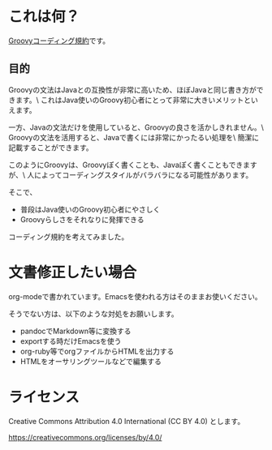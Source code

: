 * これは何？

[[./groovy-code-conventions.org][Groovyコーディング規約]]です。

** 目的

Groovyの文法はJavaとの互換性が非常に高いため、ほぼJavaと同じ書き方ができます。\
これはJava使いのGroovy初心者にとって非常に大きいメリットといえます。

一方、Javaの文法だけを使用していると、Groovyの良さを活かしきれません。\
Groovyの文法を活用すると、Javaで書くには非常にかったるい処理を\
簡潔に記載することができます。

このようにGroovyは、Groovyぽく書くことも、Javaぽく書くこともできますが、\
人によってコーディングスタイルがバラバラになる可能性があります。

そこで、
- 普段はJava使いのGroovy初心者にやさしく
- Groovyらしさをそれなりに発揮できる
コーディング規約を考えてみました。


* 文書修正したい場合

org-modeで書かれています。Emacsを使われる方はそのままお使いください。

そうでない方は、以下のような対処をお願いします。

- pandocでMarkdown等に変換する
- exportする時だけEmacsを使う
- org-ruby等でorgファイルからHTMLを出力する
- HTMLをオーサリングツールなどで編集する


* ライセンス


Creative Commons Attribution 4.0 International (CC BY 4.0) とします。

https://creativecommons.org/licenses/by/4.0/
